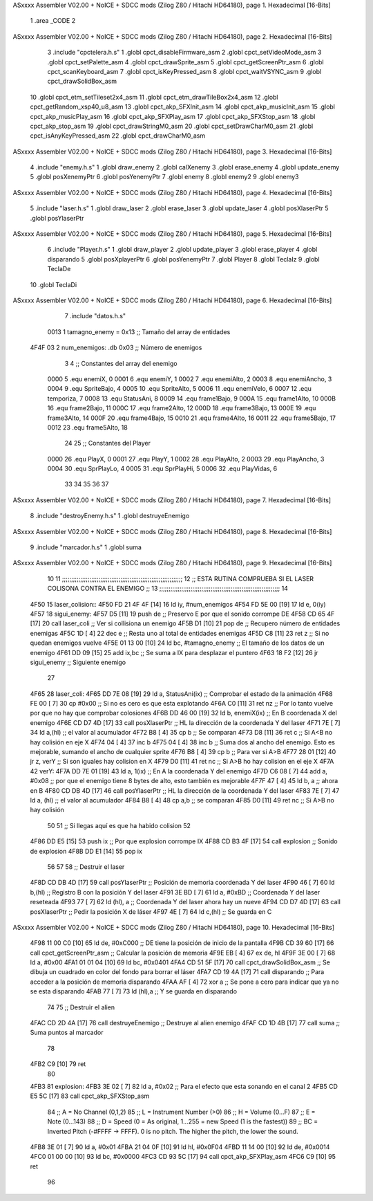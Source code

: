ASxxxx Assembler V02.00 + NoICE + SDCC mods  (Zilog Z80 / Hitachi HD64180), page 1.
Hexadecimal [16-Bits]



                              1 .area _CODE
                              2 
ASxxxx Assembler V02.00 + NoICE + SDCC mods  (Zilog Z80 / Hitachi HD64180), page 2.
Hexadecimal [16-Bits]



                              3 .include "cpctelera.h.s"
                              1 .globl cpct_disableFirmware_asm
                              2 .globl cpct_setVideoMode_asm
                              3 .globl cpct_setPalette_asm
                              4 .globl cpct_drawSprite_asm
                              5 .globl cpct_getScreenPtr_asm
                              6 .globl cpct_scanKeyboard_asm
                              7 .globl cpct_isKeyPressed_asm
                              8 .globl cpct_waitVSYNC_asm
                              9 .globl cpct_drawSolidBox_asm
                             10 .globl cpct_etm_setTileset2x4_asm
                             11 .globl cpct_etm_drawTileBox2x4_asm
                             12 .globl cpct_getRandom_xsp40_u8_asm
                             13 .globl cpct_akp_SFXInit_asm
                             14 .globl cpct_akp_musicInit_asm
                             15 .globl cpct_akp_musicPlay_asm
                             16 .globl cpct_akp_SFXPlay_asm
                             17 .globl cpct_akp_SFXStop_asm
                             18 .globl cpct_akp_stop_asm
                             19 .globl cpct_drawStringM0_asm
                             20 .globl cpct_setDrawCharM0_asm
                             21 .globl cpct_isAnyKeyPressed_asm
                             22 .globl cpct_drawCharM0_asm
ASxxxx Assembler V02.00 + NoICE + SDCC mods  (Zilog Z80 / Hitachi HD64180), page 3.
Hexadecimal [16-Bits]



                              4 .include "enemy.h.s"
                              1 .globl draw_enemy
                              2 .globl calXenemy
                              3 .globl erase_enemy
                              4 .globl update_enemy
                              5 .globl posXenemyPtr
                              6 .globl posYenemyPtr
                              7 .globl enemy
                              8 .globl enemy2
                              9 .globl enemy3
ASxxxx Assembler V02.00 + NoICE + SDCC mods  (Zilog Z80 / Hitachi HD64180), page 4.
Hexadecimal [16-Bits]



                              5 .include "laser.h.s"
                              1 .globl draw_laser
                              2 .globl erase_laser
                              3 .globl update_laser
                              4 .globl posXlaserPtr
                              5 .globl posYlaserPtr
ASxxxx Assembler V02.00 + NoICE + SDCC mods  (Zilog Z80 / Hitachi HD64180), page 5.
Hexadecimal [16-Bits]



                              6 .include "Player.h.s"
                              1 .globl draw_player
                              2 .globl update_player
                              3 .globl erase_player
                              4 .globl disparando
                              5 .globl posXplayerPtr
                              6 .globl posYenemyPtr
                              7 .globl Player
                              8 .globl TeclaIz
                              9 .globl TeclaDe
                             10 .globl TeclaDi
ASxxxx Assembler V02.00 + NoICE + SDCC mods  (Zilog Z80 / Hitachi HD64180), page 6.
Hexadecimal [16-Bits]



                              7 .include "datos.h.s"
                     0013     1 tamagno_enemy = 0x13                               ;; Tamaño del array de entidades
   4F4F 03                    2 num_enemigos: .db 0x03                             ;; Número de enemigos
                              3 
                              4 ;; Constantes del array del enemigo
                     0000     5 .equ enemiX,      0
                     0001     6 .equ enemiY,      1
                     0002     7 .equ enemiAlto,   2
                     0003     8 .equ enemiAncho,  3
                     0004     9 .equ SpriteBajo,  4
                     0005    10 .equ SpriteAlto,  5
                     0006    11 .equ enemiVelo,   6
                     0007    12 .equ temporiza,   7
                     0008    13 .equ StatusAni,   8
                     0009    14 .equ frame1Bajo,  9
                     000A    15 .equ frame1Alto, 10
                     000B    16 .equ frame2Bajo, 11
                     000C    17 .equ frame2Alto, 12
                     000D    18 .equ frame3Bajo, 13
                     000E    19 .equ frame3Alto, 14
                     000F    20 .equ frame4Bajo, 15
                     0010    21 .equ frame4Alto, 16
                     0011    22 .equ frame5Bajo, 17
                     0012    23 .equ frame5Alto, 18
                             24 
                             25 ;; Constantes del Player
                     0000    26 .equ PlayX,      0
                     0001    27 .equ PlayY,      1
                     0002    28 .equ PlayAlto,   2
                     0003    29 .equ PlayAncho,  3
                     0004    30 .equ SprPlayLo,  4
                     0005    31 .equ SprPlayHi,  5
                     0006    32 .equ PlayVidas,  6
                             33 
                             34 
                             35 
                             36 
                             37 
ASxxxx Assembler V02.00 + NoICE + SDCC mods  (Zilog Z80 / Hitachi HD64180), page 7.
Hexadecimal [16-Bits]



                              8 .include "destroyEnemy.h.s"
                              1 .globl destruyeEnemigo
ASxxxx Assembler V02.00 + NoICE + SDCC mods  (Zilog Z80 / Hitachi HD64180), page 8.
Hexadecimal [16-Bits]



                              9 .include "marcador.h.s"
                              1 .globl suma
ASxxxx Assembler V02.00 + NoICE + SDCC mods  (Zilog Z80 / Hitachi HD64180), page 9.
Hexadecimal [16-Bits]



                             10 
                             11 ;;;;;;;;;;;;;;;;;;;;;;;;;;;;;;;;;;;;;;;;;;;;;;;;;;;;;;;;;;;;;;;;;;
                             12 ;; ESTA RUTINA COMPRUEBA SI EL LASER COLISONA CONTRA EL ENEMIGO ;;
                             13 ;;;;;;;;;;;;;;;;;;;;;;;;;;;;;;;;;;;;;;;;;;;;;;;;;;;;;;;;;;;;;;;;;;
                             14 
   4F50                      15 laser_colision::
   4F50 FD 21 4F 4F   [14]   16     ld iy, #num_enemigos
   4F54 FD 5E 00      [19]   17     ld  e, 0(iy)                         
   4F57                      18 sigui_enemy:
   4F57 D5            [11]   19     push de                                         ;; Preservo E por que el sonido corrompe DE
   4F58 CD 65 4F      [17]   20     call laser_coli                                 ;; Ver si collisiona un enemigo
   4F5B D1            [10]   21     pop  de                                         ;; Recupero número de entidades enemigas
   4F5C 1D            [ 4]   22     dec e                                           ;; Resta uno al total de entidades enemigas
   4F5D C8            [11]   23     ret z                                           ;; Si no quedan enemigos vuelve
   4F5E 01 13 00      [10]   24     ld bc, #tamagno_enemy                           ;; El tamaño de los datos de un enemigo
   4F61 DD 09         [15]   25     add ix,bc                                       ;; Se suma a IX para desplazar el puntero
   4F63 18 F2         [12]   26     jr sigui_enemy                                  ;; Siguiente enemigo
                             27  
   4F65                      28 laser_coli: 
   4F65 DD 7E 08      [19]   29     ld  a, StatusAni(ix)                            ;; Comprobar el estado de la animación 
   4F68 FE 00         [ 7]   30     cp #0x00                                        ;; Si no es cero es que esta explotando 
   4F6A C0            [11]   31     ret nz                                          ;; Por lo tanto vuelve por que no hay que comprobar colosiones
   4F6B DD 46 00      [19]   32     ld  b, enemiX(ix)                               ;; En B coordenada X del enemigo                                
   4F6E CD D7 4D      [17]   33     call posXlaserPtr                               ;; HL la dirección de la coordenada Y del laser
   4F71 7E            [ 7]   34     ld  a,(hl)                                      ;; el valor al acumulador
   4F72 B8            [ 4]   35     cp  b                                           ;; Se comparan
   4F73 D8            [11]   36     ret c                                           ;; Si A<B no hay colisión en eje X
   4F74 04            [ 4]   37     inc b
   4F75 04            [ 4]   38     inc b                                           ;; Suma dos al ancho del enemigo. Esto es mejorable, sumando el ancho de cualquier sprite
   4F76 B8            [ 4]   39     cp  b                                           ;; Para ver si A>B
   4F77 28 01         [12]   40     jr  z, verY                                     ;; Si son iguales hay colision en X
   4F79 D0            [11]   41     ret nc                                          ;; Si A>B ho hay colision en el eje X
   4F7A                      42 verY:
   4F7A DD 7E 01      [19]   43     ld  a, 1(ix)                                    ;; En A la coordenada Y del enemigo
   4F7D C6 08         [ 7]   44     add a, #0x08                                    ;; por que el enemigo tiene 8 bytes de alto, esto también es mejorable
   4F7F 47            [ 4]   45     ld  b, a                                        ;; ahora en B
   4F80 CD DB 4D      [17]   46     call posYlaserPtr                               ;; HL la dirección de la coordenada Y del laser
   4F83 7E            [ 7]   47     ld  a, (hl)                                     ;; el valor al acumulador
   4F84 B8            [ 4]   48     cp  a,b                                         ;; se comparan
   4F85 D0            [11]   49     ret nc                                          ;; Si A>B no hay colisión
                             50 
                             51     ;; Si llegas aquí es que ha habido colision
                             52 
   4F86 DD E5         [15]   53     push ix                                         ;; Por que explosion corrompe IX
   4F88 CD B3 4F      [17]   54     call explosion                                  ;; Sonido de explosion
   4F8B DD E1         [14]   55     pop ix
                             56 
                             57 
                             58     ;; Destruir el laser
   4F8D CD DB 4D      [17]   59     call posYlaserPtr                               ;; Posición de memoria coordenada Y del laser
   4F90 46            [ 7]   60     ld  b,(hl)                                      ;; Registro B con la posición Y del laser
   4F91 3E BD         [ 7]   61     ld  a, #0xBD                                    ;; Coordenada Y del laser reseteada
   4F93 77            [ 7]   62     ld (hl), a                                      ;; Coordenada Y del laser ahora hay un nueve
   4F94 CD D7 4D      [17]   63     call posXlaserPtr                               ;; Pedir la posición X de láser
   4F97 4E            [ 7]   64     ld c,(hl)                                       ;; Se guarda en C
ASxxxx Assembler V02.00 + NoICE + SDCC mods  (Zilog Z80 / Hitachi HD64180), page 10.
Hexadecimal [16-Bits]



   4F98 11 00 C0      [10]   65     ld de, #0xC000                                  ;; DE tiene la posición de inicio de la pantalla
   4F9B CD 39 60      [17]   66     call cpct_getScreenPtr_asm                      ;; Calcular la posición de memoria
   4F9E EB            [ 4]   67     ex de, hl
   4F9F 3E 00         [ 7]   68     ld  a, #0x00
   4FA1 01 01 04      [10]   69     ld bc, #0x0401
   4FA4 CD 51 5F      [17]   70     call cpct_drawSolidBox_asm                      ;; Se dibuja un cuadrado en color del fondo para borrar el láser
   4FA7 CD 19 4A      [17]   71     call disparando                                 ;; Para acceder a la posición de memoria disparando
   4FAA AF            [ 4]   72     xor a                                           ;; Se pone a cero para indicar que ya no se esta disparando
   4FAB 77            [ 7]   73     ld (hl),a                                       ;; Y se guarda en disparando
                             74     
                             75     ;; Destruir el alien
   4FAC CD 2D 4A      [17]   76     call destruyeEnemigo                            ;; Destruye al alien enemigo
   4FAF CD 1D 4B      [17]   77     call suma                                       ;; Suma puntos al marcador
                             78     
   4FB2 C9            [10]   79     ret
                             80 
   4FB3                      81 explosion:
   4FB3 3E 02         [ 7]   82     ld  a, #0x02                                    ;; Para el efecto que esta sonando en el canal 2
   4FB5 CD E5 5C      [17]   83     call cpct_akp_SFXStop_asm
                             84     ;; A = No Channel (0,1,2)
                             85     ;; L = Instrument Number (>0)
                             86     ;; H = Volume (0...F)
                             87     ;; E = Note (0...143)
                             88     ;; D = Speed (0 = As original, 1...255 = new Speed (1 is the fastest))
                             89     ;; BC = Inverted Pitch (-#FFFF -> FFFF). 0 is no pitch. The higher the pitch, the lower the sound.
   4FB8 3E 01         [ 7]   90     ld  a, #0x01
   4FBA 21 04 0F      [10]   91     ld hl, #0x0F04
   4FBD 11 14 00      [10]   92     ld de, #0x0014
   4FC0 01 00 00      [10]   93     ld bc, #0x0000
   4FC3 CD 93 5C      [17]   94     call cpct_akp_SFXPlay_asm
   4FC6 C9            [10]   95     ret
                             96 
